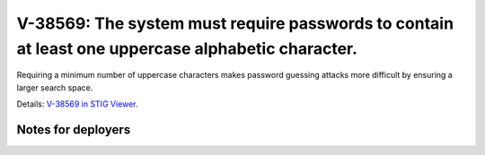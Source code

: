 V-38569: The system must require passwords to contain at least one uppercase alphabetic character.
--------------------------------------------------------------------------------------------------

Requiring a minimum number of uppercase characters makes password guessing
attacks more difficult by ensuring a larger search space.

Details: `V-38569 in STIG Viewer`_.

.. _V-38569 in STIG Viewer: https://www.stigviewer.com/stig/red_hat_enterprise_linux_6/2015-05-26/finding/V-38569

Notes for deployers
~~~~~~~~~~~~~~~~~~~
